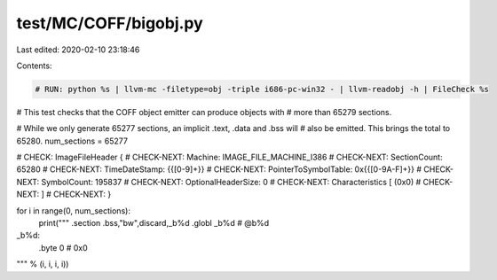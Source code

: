 test/MC/COFF/bigobj.py
======================

Last edited: 2020-02-10 23:18:46

Contents:

.. code-block:: py

    # RUN: python %s | llvm-mc -filetype=obj -triple i686-pc-win32 - | llvm-readobj -h | FileCheck %s

# This test checks that the COFF object emitter can produce objects with
# more than 65279 sections.

# While we only generate 65277 sections, an implicit .text, .data and .bss will
# also be emitted.  This brings the total to 65280.
num_sections = 65277

# CHECK:      ImageFileHeader {
# CHECK-NEXT:   Machine: IMAGE_FILE_MACHINE_I386
# CHECK-NEXT:   SectionCount: 65280
# CHECK-NEXT:   TimeDateStamp: {{[0-9]+}}
# CHECK-NEXT:   PointerToSymbolTable: 0x{{[0-9A-F]+}}
# CHECK-NEXT:   SymbolCount: 195837
# CHECK-NEXT:   OptionalHeaderSize: 0
# CHECK-NEXT:   Characteristics [ (0x0)
# CHECK-NEXT:   ]
# CHECK-NEXT: }

for i in range(0, num_sections):
	print("""	.section	.bss,"bw",discard,_b%d
	.globl	_b%d                     # @b%d
_b%d:
	.byte	0                       # 0x0
""" % (i, i, i, i))


